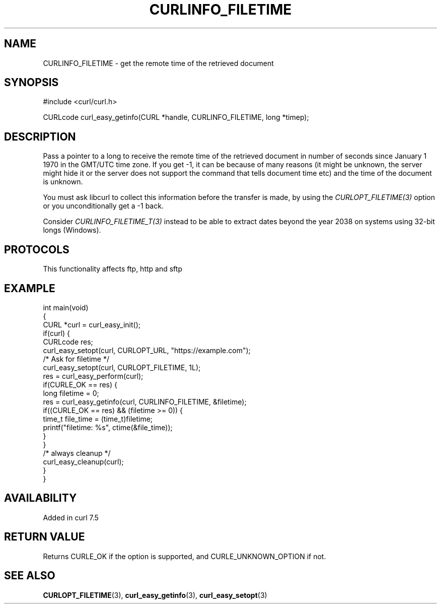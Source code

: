 .\" generated by cd2nroff 0.1 from CURLINFO_FILETIME.md
.TH CURLINFO_FILETIME 3 "2025-06-23" libcurl
.SH NAME
CURLINFO_FILETIME \- get the remote time of the retrieved document
.SH SYNOPSIS
.nf
#include <curl/curl.h>

CURLcode curl_easy_getinfo(CURL *handle, CURLINFO_FILETIME, long *timep);
.fi
.SH DESCRIPTION
Pass a pointer to a long to receive the remote time of the retrieved document
in number of seconds since January 1 1970 in the GMT/UTC time zone. If you get
-1, it can be because of many reasons (it might be unknown, the server might
hide it or the server does not support the command that tells document time
etc) and the time of the document is unknown.

You must ask libcurl to collect this information before the transfer is made,
by using the \fICURLOPT_FILETIME(3)\fP option or you unconditionally get a \-1 back.

Consider \fICURLINFO_FILETIME_T(3)\fP instead to be able to extract dates beyond the
year 2038 on systems using 32\-bit longs (Windows).
.SH PROTOCOLS
This functionality affects ftp, http and sftp
.SH EXAMPLE
.nf
int main(void)
{
  CURL *curl = curl_easy_init();
  if(curl) {
    CURLcode res;
    curl_easy_setopt(curl, CURLOPT_URL, "https://example.com");
    /* Ask for filetime */
    curl_easy_setopt(curl, CURLOPT_FILETIME, 1L);
    res = curl_easy_perform(curl);
    if(CURLE_OK == res) {
      long filetime = 0;
      res = curl_easy_getinfo(curl, CURLINFO_FILETIME, &filetime);
      if((CURLE_OK == res) && (filetime >= 0)) {
        time_t file_time = (time_t)filetime;
        printf("filetime: %s", ctime(&file_time));
      }
    }
    /* always cleanup */
    curl_easy_cleanup(curl);
  }
}
.fi
.SH AVAILABILITY
Added in curl 7.5
.SH RETURN VALUE
Returns CURLE_OK if the option is supported, and CURLE_UNKNOWN_OPTION if not.
.SH SEE ALSO
.BR CURLOPT_FILETIME (3),
.BR curl_easy_getinfo (3),
.BR curl_easy_setopt (3)
